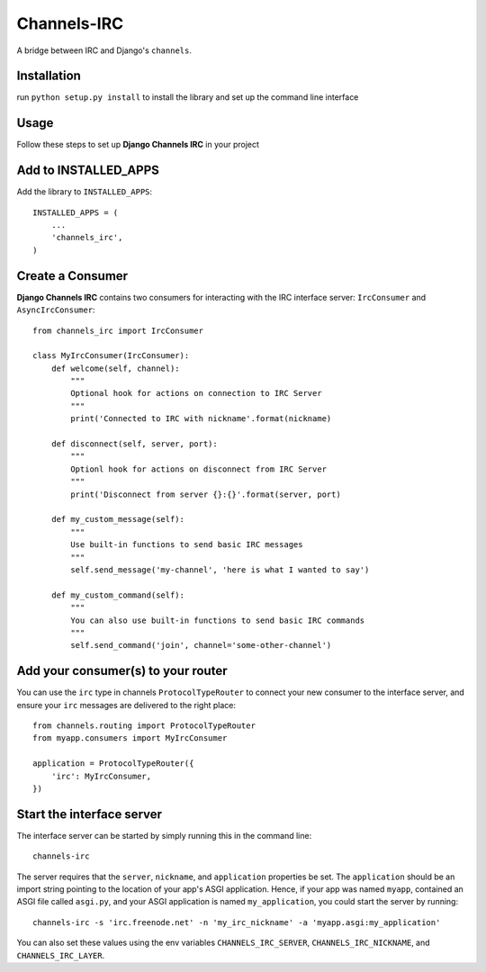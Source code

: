 ============
Channels-IRC
============

A bridge between IRC and Django's ``channels``. 

Installation
============

run ``python setup.py install`` to install the library and set up the command line interface

Usage
====

Follow these steps to set up **Django Channels IRC** in your project

Add to INSTALLED_APPS
=====================

Add the library to ``INSTALLED_APPS``::

    INSTALLED_APPS = (
        ...
        'channels_irc',
    )

Create a Consumer
=================

**Django Channels IRC** contains two consumers for interacting with the 
IRC interface server: ``IrcConsumer`` and ``AsyncIrcConsumer``::

    from channels_irc import IrcConsumer

    class MyIrcConsumer(IrcConsumer):
        def welcome(self, channel):
            """
            Optional hook for actions on connection to IRC Server
            """
            print('Connected to IRC with nickname'.format(nickname)

        def disconnect(self, server, port):
            """
            Optionl hook for actions on disconnect from IRC Server
            """
            print('Disconnect from server {}:{}'.format(server, port)

        def my_custom_message(self):
            """
            Use built-in functions to send basic IRC messages
            """
            self.send_message('my-channel', 'here is what I wanted to say')

        def my_custom_command(self):
            """
            You can also use built-in functions to send basic IRC commands
            """
            self.send_command('join', channel='some-other-channel')

Add your consumer(s) to your router
===================================

You can use the ``irc`` type in channels ``ProtocolTypeRouter`` to connect
your new consumer to the interface server, and ensure
your ``irc`` messages are delivered to the right place::

    from channels.routing import ProtocolTypeRouter
    from myapp.consumers import MyIrcConsumer

    application = ProtocolTypeRouter({
        'irc': MyIrcConsumer,
    })

Start the interface server
==========================

The interface server can be started by simply running this in the command line::

    channels-irc

The server requires that the ``server``, ``nickname``, and ``application`` properties be 
set. The ``application`` should be an import string pointing to the location of 
your app's ASGI application. Hence, if your app was named ``myapp``, contained an
ASGI file called ``asgi.py``, and your ASGI application is named ``my_application``,
you could start the server by running::

    channels-irc -s 'irc.freenode.net' -n 'my_irc_nickname' -a 'myapp.asgi:my_application'

You can also set these values using the env variables 
``CHANNELS_IRC_SERVER``, ``CHANNELS_IRC_NICKNAME``, and ``CHANNELS_IRC_LAYER``.
